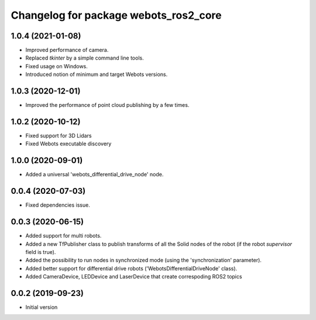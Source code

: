 ^^^^^^^^^^^^^^^^^^^^^^^^^^^^^^^^^^^^^^
Changelog for package webots_ros2_core
^^^^^^^^^^^^^^^^^^^^^^^^^^^^^^^^^^^^^^

1.0.4 (2021-01-08)
------------------
* Improved performance of camera.
* Replaced `tkinter` by a simple command line tools.
* Fixed usage on Windows.
* Introduced notion of minimum and target Webots versions.

1.0.3 (2020-12-01)
------------------
* Improved the performance of point cloud publishing by a few times.

1.0.2 (2020-10-12)
------------------
* Fixed support for 3D Lidars
* Fixed Webots executable discovery

1.0.0 (2020-09-01)
------------------
* Added a universal 'webots_differential_drive_node' node.

0.0.4 (2020-07-03)
------------------
* Fixed dependencies issue.

0.0.3 (2020-06-15)
------------------
* Added support for multi robots.
* Added a new TfPublisher class to publish transforms of all the Solid nodes of the robot (if the robot `supervisor` field is true).
* Added the possibility to run nodes in synchronized mode (using the 'synchronization' parameter).
* Added better support for differential drive robots ('WebotsDifferentialDriveNode' class).
* Added CameraDevice, LEDDevice and LaserDevice that create correspoding ROS2 topics

0.0.2 (2019-09-23)
------------------
* Initial version
